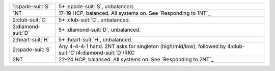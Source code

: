 .. table::
    :widths: auto

    +----------------------+-----------------------------------------------------------------------------------------------------------------+
    | 1\ :spade-suit:`S`   | 5+ \ :spade-suit:`S`, unbalanced.                                                                               |
    +----------------------+-----------------------------------------------------------------------------------------------------------------+
    | 1NT                  | 17-19 HCP, balanced. All systems on. See `Responding to 1NT`_                                                   |
    +----------------------+-----------------------------------------------------------------------------------------------------------------+
    | 2\ :club-suit:`C`    | 5+ \ :club-suit:`C`, unbalanced.                                                                                |
    +----------------------+-----------------------------------------------------------------------------------------------------------------+
    | 2\ :diamond-suit:`D` | 5+ \ :diamond-suit:`D`, unbalanced.                                                                             |
    +----------------------+-----------------------------------------------------------------------------------------------------------------+
    | 2\ :heart-suit:`H`   | 5+ \ :heart-suit:`H`, unbalanced.                                                                               |
    +----------------------+-----------------------------------------------------------------------------------------------------------------+
    | 2\ :spade-suit:`S`   | Any 4-4-4-1 hand. 2NT asks for singleton (high/mid/low), followed by 4\ :club-suit:`C`/4\ :diamond-suit:`D`/RKC |
    +----------------------+-----------------------------------------------------------------------------------------------------------------+
    | 2NT                  | 22-24 HCP, balanced. All systems on. See `Responding to 2NT`_                                                   |
    +----------------------+-----------------------------------------------------------------------------------------------------------------+
